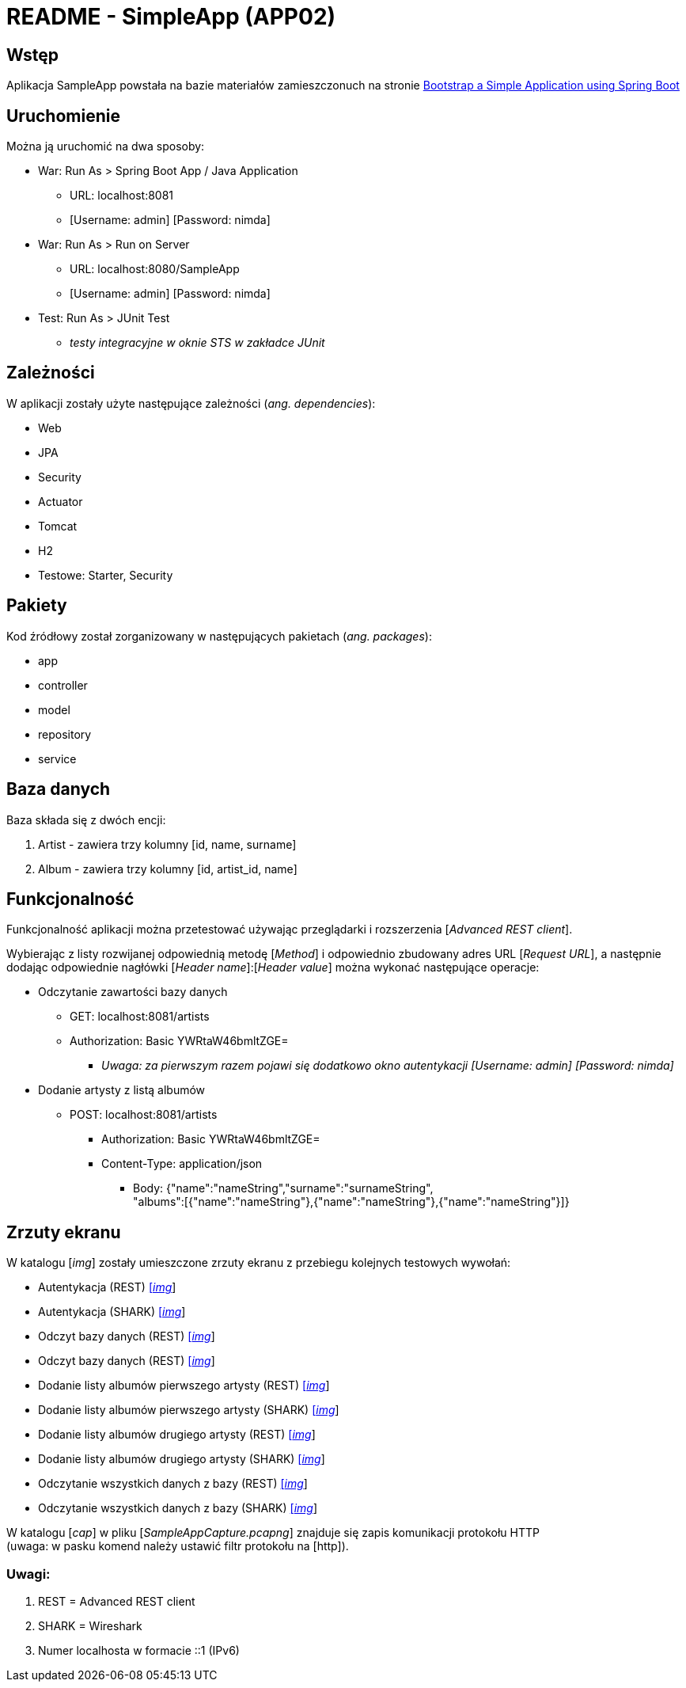 = README - SimpleApp (APP02)

:imgdir: ../img/img-02

## Wstęp

Aplikacja SampleApp powstała na bazie materiałów zamieszczonuch na stronie http://www.baeldung.com/spring-boot-start[Bootstrap a Simple Application using Spring Boot]

## Uruchomienie

Można ją uruchomić na dwa sposoby:

* War: Run As > Spring Boot App / Java Application
** URL: localhost:8081
** [Username: admin] [Password: nimda]

* War: Run As > Run on Server
** URL: localhost:8080/SampleApp
** [Username: admin] [Password: nimda]

* Test: Run As > JUnit Test
** _testy integracyjne w oknie STS w zakładce JUnit_

## Zależności

W aplikacji zostały użyte następujące zależności (_ang. dependencies_):

* Web
* JPA
* Security
* Actuator
* Tomcat
* H2
* Testowe: Starter, Security

## Pakiety

Kod źródłowy został zorganizowany w następujących pakietach (_ang. packages_):

* app
* controller
* model
* repository
* service

## Baza danych

Baza składa się z dwóch encji:

. Artist - zawiera trzy kolumny [id, name, surname]
. Album - zawiera trzy kolumny [id, artist_id, name]

## Funkcjonalność

Funkcjonalność aplikacji można przetestować używając przeglądarki i rozszerzenia [_Advanced REST client_]. +

Wybierając z listy rozwijanej odpowiednią metodę [_Method_] i odpowiednio zbudowany adres URL [_Request URL_], a następnie dodając odpowiednie nagłówki [_Header name_]:[_Header value_]
można wykonać następujące operacje:

* Odczytanie zawartości bazy danych
** GET: localhost:8081/artists
** Authorization: Basic YWRtaW46bmltZGE=
*** _Uwaga: za pierwszym razem pojawi się dodatkowo okno autentykacji [Username: admin] [Password: nimda]_

* Dodanie artysty z listą albumów
** POST: localhost:8081/artists
*** Authorization: Basic YWRtaW46bmltZGE=
*** Content-Type: application/json
**** Body: {"name":"nameString","surname":"surnameString", +
"albums":[{"name":"nameString"},{"name":"nameString"},{"name":"nameString"}]}

## Zrzuty ekranu

W katalogu [_img_] zostały umieszczone zrzuty ekranu z przebiegu kolejnych testowych wywołań:

* Autentykacja (REST) link:{imgdir}/01-GET-REST.png[[_img_]]
* Autentykacja (SHARK) link:{imgdir}/02-GET-SHARK.png[[_img_]]
* Odczyt bazy danych (REST) link:{imgdir}/03-GET-REST.png[[_img_]]
* Odczyt bazy danych (REST) link:{imgdir}/04-GET-SHARK.png[[_img_]]
* Dodanie listy albumów pierwszego artysty (REST) link:{imgdir}/05-POST-REST.png[[_img_]]
* Dodanie listy albumów pierwszego artysty (SHARK) link:{imgdir}/06-POST-SHARK.png[[_img_]]
* Dodanie listy albumów drugiego artysty (REST) link:{imgdir}/07-POST-REST.png[[_img_]]
* Dodanie listy albumów drugiego artysty (SHARK) link:{imgdir}/08-POST-SHARK.png[[_img_]]
* Odczytanie wszystkich danych z bazy (REST) link:{imgdir}/09-GET-REST.png[[_img_]]
* Odczytanie wszystkich danych z bazy (SHARK) link:{imgdir}/10-GET-SHARK.png[[_img_]]

W katalogu [_cap_] w pliku [_SampleAppCapture.pcapng_] znajduje się zapis komunikacji protokołu HTTP +
(uwaga: w pasku komend należy ustawić filtr protokołu na [http]).

### Uwagi:

. REST = Advanced REST client
. SHARK = Wireshark
. Numer localhosta w formacie ::1 (IPv6)
